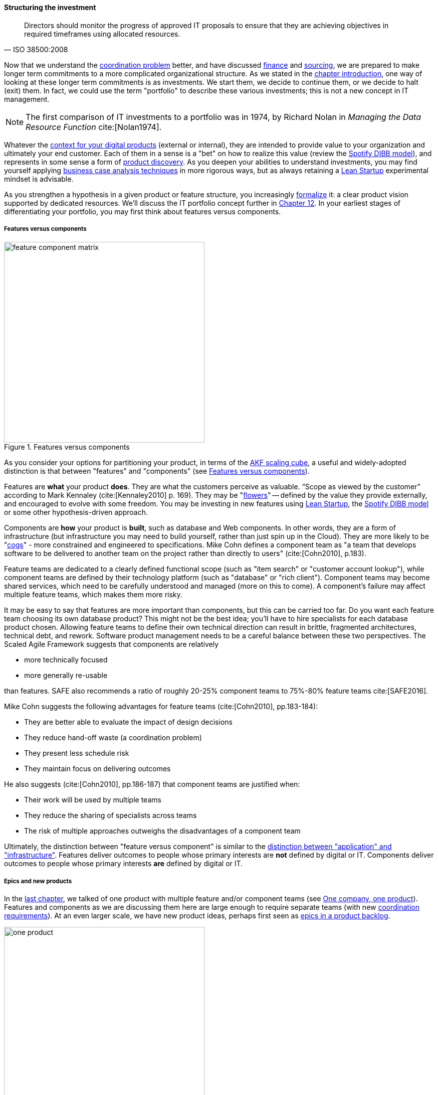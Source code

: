 anchor:structuring-investment[]

==== Structuring the investment
[quote, ISO 38500:2008]
Directors should monitor the progress of approved IT proposals to ensure that they are achieving objectives in required timeframes using allocated resources.

Now that we understand the xref:chap-coordination[coordination problem] better, and have discussed xref:financial-mgmt[finance] and xref:sourcing[sourcing], we are prepared to make longer term commitments to a more complicated organizational structure. As we stated in the xref:chap-invest-mgmt[chapter introduction], one way of looking at these longer term commitments is as investments. We start them, we decide to continue them, or we decide to halt (exit) them. In fact, we could use the term "portfolio" to describe these various investments; this is not a new concept in IT management.

NOTE: The first comparison of IT investments to a portfolio was in 1974, by Richard Nolan in _Managing the Data Resource Function_ cite:[Nolan1974].

Whatever the xref:digital-context[context for your digital products] (external or internal), they are intended to provide value to your organization and ultimately your end customer. Each of them in a sense is a "bet" on how to realize this value (review the xref:DIBB[Spotify DIBB model]), and represents in some sense a form of xref:prod-discovery[product discovery]. As you deepen your abilities to understand investments, you may find yourself applying xref:business-case-analysis[business case analysis techniques] in more rigorous ways, but as always retaining a xref:lean-startup[Lean Startup] experimental mindset is advisable.

As you strengthen a hypothesis in a given product or feature structure, you increasingly xref:formalization[formalize] it: a clear product vision supported by dedicated resources. We'll discuss the IT portfolio concept further in xref:portfolio-management[Chapter 12]. In your earliest stages of differentiating your portfolio, you may first think about features versus components.

anchor:feature-v-component[]

===== Features versus components
[[fig-feature-v-component-400-o]]
.Features versus components
image::images/3_07-feature-v-component.png[feature component matrix,400,,float="right"]

As you consider your options for partitioning your product, in terms of the xref:AKF-cube[AKF scaling cube], a useful and widely-adopted distinction is that between "features" and "components" (see <<fig-feature-v-component-400-o>>).

Features are *what* your product *does*. They are what the customers perceive as valuable. “Scope as viewed by the customer” according to Mark Kennaley (cite:[Kennaley2010] p. 169). They may be "xref:flower-and-cog[flowers]" -- defined by the value they provide externally, and encouraged to evolve with some freedom. You may be investing in new features using xref:lean-startup[Lean Startup], the xref:DIBB[Spotify DIBB model] or some other hypothesis-driven approach.

Components are *how* your product is *built*, such as database and Web components. In other words, they are a form of infrastructure (but infrastructure you may need to build yourself, rather than just spin up in the Cloud). They are more likely to be "xref:flower-and-cog[cogs]" -  more constrained and engineered to specifications. Mike Cohn defines a component team as "a team that develops software to be delivered to another team on the project rather than directly to users" (cite:[Cohn2010], p.183).

Feature teams are dedicated to a clearly defined functional scope (such as "item search" or "customer account lookup"), while component teams are defined by their technology platform (such as "database" or "rich client"). Component teams may become shared services, which need to be carefully understood and managed (more on this to come). A component's failure may affect multiple feature teams, which makes them more risky.

It may be easy to say that features are more important than components, but this can be carried too far. Do you want each feature team choosing its own database product? This might not be the best idea; you'll have to hire specialists for each database product chosen. Allowing feature teams to define their own technical direction can result in brittle, fragmented architectures, technical debt, and rework. Software product management needs to be a careful balance between these two perspectives. The Scaled Agile Framework suggests that components are relatively

* more technically focused
* more generally re-usable

than features. SAFE also recommends a ratio of roughly 20-25% component teams to 75%-80% feature teams cite:[SAFE2016].

Mike Cohn suggests the following advantages for feature teams (cite:[Cohn2010], pp.183-184):

* They are better able  to evaluate the impact of design decisions
* They reduce hand-off waste (a coordination problem)
* They present less schedule risk
* They maintain focus on delivering outcomes

He also suggests  (cite:[Cohn2010], pp.186-187) that component teams are justified when:

* Their work will be used by multiple teams
* They reduce the sharing of specialists across teams
* The risk of multiple approaches outweighs the disadvantages of a component team

Ultimately, the distinction between "feature versus component" is similar to the xref:what-is-IT-infrastructure[distinction between "application" and "infrastructure"]. Features deliver outcomes to people whose primary interests are *not* defined by digital or IT. Components deliver outcomes to people whose primary interests *are* defined by digital or IT.

anchor:multi-product-scaling[]

===== Epics and new products

In the xref:defining-coord[last chapter], we talked of one product with multiple feature and/or component teams (see <<fig-one-product-400-o>>). Features and components as we are discussing them here are large enough to require separate teams (with new xref:coord-tools[coordination requirements]). At an even larger scale, we have new product ideas, perhaps first seen as xref:backlog-estimation-prioritization[epics in a product backlog].



[[fig-one-product-400-o]]
.One company, one product
image::images/3_08-one-product.png[one product,400,,float="right"]

Eventually, larger and more ambitious initiatives lead to a key organizaitonal state transition: from one product to multiple products. Consider our hypothetical startup company. At first, everyone on the team is supporting one product and dedicated to its success. There is little sense of contention with "others" in the organization. This changes with the addition of a second product team with different incentives (see <<fig-multi-product-400-o>>). Concerns for fair allocation and a sense of internal competition naturally arise out of this diversification. Fairness is deeply wired into human (and animal) brains, and the creation of a new product with an associated team provokes new dynamics in the growing company.


[[fig-multi-product-400-o]]
.One company, multiple products
image::images/3_08-multi-product.png[multi product,400,,float="right"]

Because resources are always limited, it is critical that the demands of each product be managed using objective criteria, requiring formalization.  This was a different problem when you were a tight-knit startup; you were constrained, but everyone knew they were "in it together." Now you need some ground rules to support your increasingly diverse activities. This leads to new concerns:

* Managing scope and preventing unintended creep or drift from the product's original charter
* Managing contention for enterprise or shared resources
* Execution to timeframes (e.g. the critical trade show)
* Coordinating dependencies (e.g. achieving larger, cross-product goals)
* Maintaining good relationships when a team's success depends on another team's commitment.
* Accountability for results

Structurally, we might decide to separate a portfolio backlog from the product backlog. What does this mean?

* The portfolio backlog is the list of potential new products that the organization might invest in
* Each product team still has its own backlog of stories (or other xref:representation[representations] of their work)

The xref:backlog-estimation-prioritization[DEEP backlog] we discussed in Chapter 5 gets split accordingly (see <<fig-DEEPPortfolios-500-o>>).

[[fig-DEEPPortfolios-500-o]]
.Portfolio versus product backlog
image::images/3_08-DEEP2Portfolios.png[deep2portfolios,500,,float="right"]

The decision to invest in a new product should not be taken lightly. When the decision is made, the actual process is as we xref:product-mgmt-chap[covered in Chapter 4]: ideally, a closed-loop, iterative process of xref:prod-discovery-techniques[discovering] a product that is
xref:vuf[valuable, usable, and feasible].

There is one crucial difference: the investment decision is formal, and internal. While we started our company with an understanding of our xref:digital-context[investment context], we looked primarily to market feedback and grew incrementally from a small scale. (Perhaps there was venture funding involved, but this book doesn't go into that.)

Now, we may have a set of competing ideas that we are thinking about placing bets on. In order to make a rational decision, we need to understand the costs and benefits of the proposed initiatives. This is difficult to do precisely, but how can we rationally choose otherwise? We have to make some assumptions, and  estimate the likely benefits and the effort it might take to realize them.
